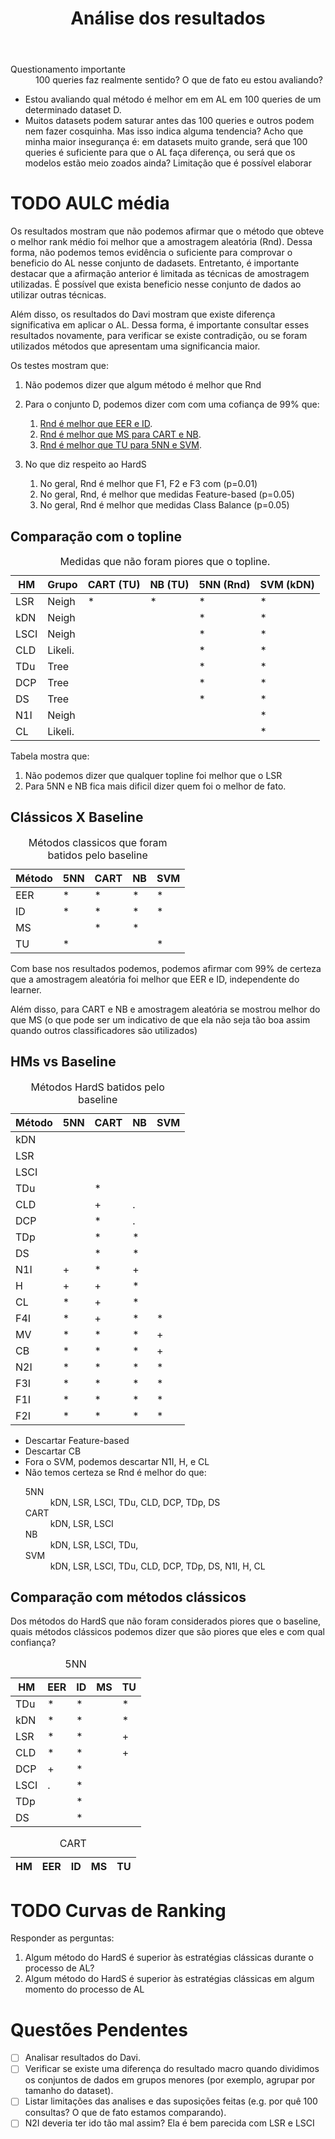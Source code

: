 #+title: Análise dos resultados

- Questionamento importante :: 100 queries faz realmente sentido? O que de fato eu estou avaliando?
- Estou avaliando qual método é melhor em em AL em 100 queries de um determinado dataset D.
- Muitos datasets podem saturar antes das 100 queries e outros podem nem fazer cosquinha. Mas isso indica alguma tendencia?
 Acho que minha maior insegurança é: em datasets muito grande, será que 100 queries é suficiente para que o AL faça diferença, ou será que os modelos estão meio zoados ainda? Limitação que é possível elaborar

* TODO AULC média

Os resultados mostram que não podemos afirmar que o método que obteve o melhor rank médio foi melhor que a amostragem aleatória (Rnd). Dessa forma, não podemos temos evidência o suficiente para comprovar o beneficio do AL nesse conjunto de dadasets. Entretanto, é importante destacar que a afirmação anterior é limitada as técnicas de amostragem utilizadas. É possível que exista beneficio nesse conjunto de dados ao utilizar outras técnicas. 

Além disso, os resultados do Davi mostram que existe diferença significativa em aplicar o AL. Dessa forma, é importante consultar esses resultados novamente, para verificar se existe contradição, ou se foram utilizados métodos que apresentam uma significancia maior.

Os testes mostram que:
1. Não podemos dizer que algum método é melhor que Rnd

2. Para o conjunto D, podemos dizer com com uma cofiança de 99% que:
   1. _Rnd é melhor que EER e ID_.
   2. _Rnd é melhor que MS para CART e NB_.
   3. _Rnd é melhor que TU para 5NN e SVM_.

3. No que diz respeito ao HardS
   1. No geral, Rnd é melhor que F1, F2 e F3 com (p=0.01)
   2. No geral, Rnd, é melhor que medidas Feature-based (p=0.05)
   3. No geral, Rnd é melhor que medidas Class Balance (p=0.05)


** Comparação com o topline

#+CAPTION:Medidas que não foram piores que o topline.
| HM   | Grupo   | CART (TU) | NB (TU) | 5NN (Rnd) | SVM (kDN) |
|------+---------+-----------+---------+-----------+-----------|
| LSR  | Neigh   | *         | *       | *         | *         |
|------+---------+-----------+---------+-----------+-----------|
| kDN  | Neigh   |           |         | *         | *         |
| LSCI | Neigh   |           |         | *         | *         |
| CLD  | Likeli. |           |         | *         | *         |
| TDu  | Tree    |           |         | *         | *         |
| DCP  | Tree    |           |         | *         | *         |
| DS   | Tree    |           |         | *         | *         |
|------+---------+-----------+---------+-----------+-----------|
| N1I  | Neigh   |           |         |           | *         |
| CL   | Likeli. |           |         |           | *         |

Tabela mostra que:
1. Não podemos dizer que qualquer topline foi melhor que o LSR
2. Para 5NN e NB fica mais dificil dizer quem foi o melhor de fato.

** Clássicos X Baseline

#+caption: Métodos classicos que foram batidos pelo baseline
| Método | 5NN | CART | NB | SVM |
|--------+-----+------+----+-----|
| EER    | *   | *    | *  | *   |
| ID     | *   | *    | *  | *   |
| MS     |     | *    | *  |     |
| TU     | *   |      |    | *   |

Com base nos resultados podemos, podemos afirmar com 99% de certeza que a amostragem aleatória foi melhor que EER e ID, independente do learner.

Além disso, para CART e NB e amostragem aleatória se mostrou melhor do que MS (o que pode ser um indicativo de que ela não seja tão boa assim quando outros classificadores são utilizados)

** HMs vs Baseline

#+CAPTION:Métodos HardS batidos pelo baseline
| Método | 5NN | CART | NB | SVM |
|--------+-----+------+----+-----|
| kDN    |     |      |    |     |
| LSR    |     |      |    |     |
| LSCI   |     |      |    |     |
| TDu    |     | *    |    |     |
| CLD    |     | +    | .  |     |
| DCP    |     | *    | .  |     |
| TDp    |     | *    | *  |     |
| DS     |     | *    | *  |     |
|--------+-----+------+----+-----|
| N1I    | +   | *    | +  |     |
| H      | +   | +    | *  |     |
| CL     | *   | +    | *  |     |
|--------+-----+------+----+-----|
| F4I    | *   | +    | *  | *   |
| MV     | *   | *    | *  | +   |
| CB     | *   | *    | *  | +   |
| N2I    | *   | *    | *  | *   |
| F3I    | *   | *    | *  | *   |
| F1I    | *   | *    | *  | *   |
| F2I    | *   | *    | *  | *   |

- Descartar Feature-based
- Descartar CB
- Fora o SVM, podemos descartar N1I, H, e CL
- Não temos certeza se Rnd é melhor do que:
  - 5NN :: kDN, LSR, LSCI, TDu, CLD, DCP, TDp, DS
  - CART :: kDN, LSR, LSCI
  - NB :: kDN, LSR, LSCI, TDu,
  - SVM :: kDN, LSR, LSCI, TDu, CLD, DCP, TDp, DS, N1I, H, CL
** Comparação com métodos clássicos

Dos métodos do HardS que não foram considerados piores que o baseline, quais métodos clássicos podemos dizer que são piores que eles e com qual confiança?

#+caption:5NN
| HM   | EER | ID | MS | TU |
|------+-----+----+----+----|
| TDu  | *   | *  |    | *  |
| kDN  | *   | *  |    | *  |
| LSR  | *   | *  |    | +  |
| CLD  | *   | *  |    | +  |
| DCP  | +   | *  |    |    |
| LSCI | .   | *  |    |    |
| TDp  |     | *  |    |    |
| DS   |     | *  |    |    |


#+caption:CART
| HM  | EER | ID | MS | TU |
|-----+-----+----+----+----|


* TODO Curvas de Ranking

Responder as perguntas:
1. Algum método do HardS é superior às estratégias clássicas durante o processo de AL?
2. Algum método do HardS é superior às estratégias clássicas em algum momento do processo de AL

* Questões Pendentes
- [ ] Analisar resultados do Davi.
- [ ] Verificar se existe uma diferença do resultado macro quando dividimos os conjuntos de dados em grupos menores (por exemplo, agrupar por tamanho do dataset).
- [ ] Listar limitações das analises e das suposições feitas (e.g. por quê 100 consultas? O que de fato estamos comparando).
- [ ] N2I deveria ter ido tão mal assim? Ela é bem parecida com LSR e LSCI

